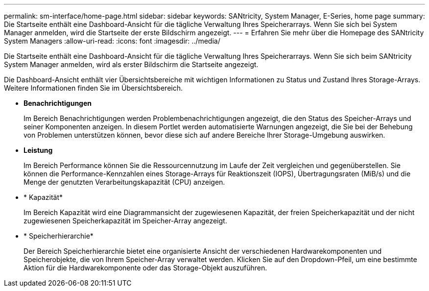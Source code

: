 ---
permalink: sm-interface/home-page.html 
sidebar: sidebar 
keywords: SANtricity, System Manager, E-Series, home page 
summary: Die Startseite enthält eine Dashboard-Ansicht für die tägliche Verwaltung Ihres Speicherarrays. Wenn Sie sich bei System Manager anmelden, wird die Startseite der erste Bildschirm angezeigt. 
---
= Erfahren Sie mehr über die Homepage des SANtricity System Managers
:allow-uri-read: 
:icons: font
:imagesdir: ../media/


[role="lead"]
Die Startseite enthält eine Dashboard-Ansicht für die tägliche Verwaltung Ihres Speicherarrays. Wenn Sie sich beim SANtricity System Manager anmelden, wird als erster Bildschirm die Startseite angezeigt.

Die Dashboard-Ansicht enthält vier Übersichtsbereiche mit wichtigen Informationen zu Status und Zustand Ihres Storage-Arrays. Weitere Informationen finden Sie im Übersichtsbereich.

* *Benachrichtigungen*
+
Im Bereich Benachrichtigungen werden Problembenachrichtigungen angezeigt, die den Status des Speicher-Arrays und seiner Komponenten anzeigen. In diesem Portlet werden automatisierte Warnungen angezeigt, die Sie bei der Behebung von Problemen unterstützen können, bevor diese sich auf andere Bereiche Ihrer Storage-Umgebung auswirken.

* *Leistung*
+
Im Bereich Performance können Sie die Ressourcennutzung im Laufe der Zeit vergleichen und gegenüberstellen. Sie können die Performance-Kennzahlen eines Storage-Arrays für Reaktionszeit (IOPS), Übertragungsraten (MiB/s) und die Menge der genutzten Verarbeitungskapazität (CPU) anzeigen.

* * Kapazität*
+
Im Bereich Kapazität wird eine Diagrammansicht der zugewiesenen Kapazität, der freien Speicherkapazität und der nicht zugewiesenen Speicherkapazität im Speicher-Array angezeigt.

* * Speicherhierarchie*
+
Der Bereich Speicherhierarchie bietet eine organisierte Ansicht der verschiedenen Hardwarekomponenten und Speicherobjekte, die von Ihrem Speicher-Array verwaltet werden. Klicken Sie auf den Dropdown-Pfeil, um eine bestimmte Aktion für die Hardwarekomponente oder das Storage-Objekt auszuführen.


